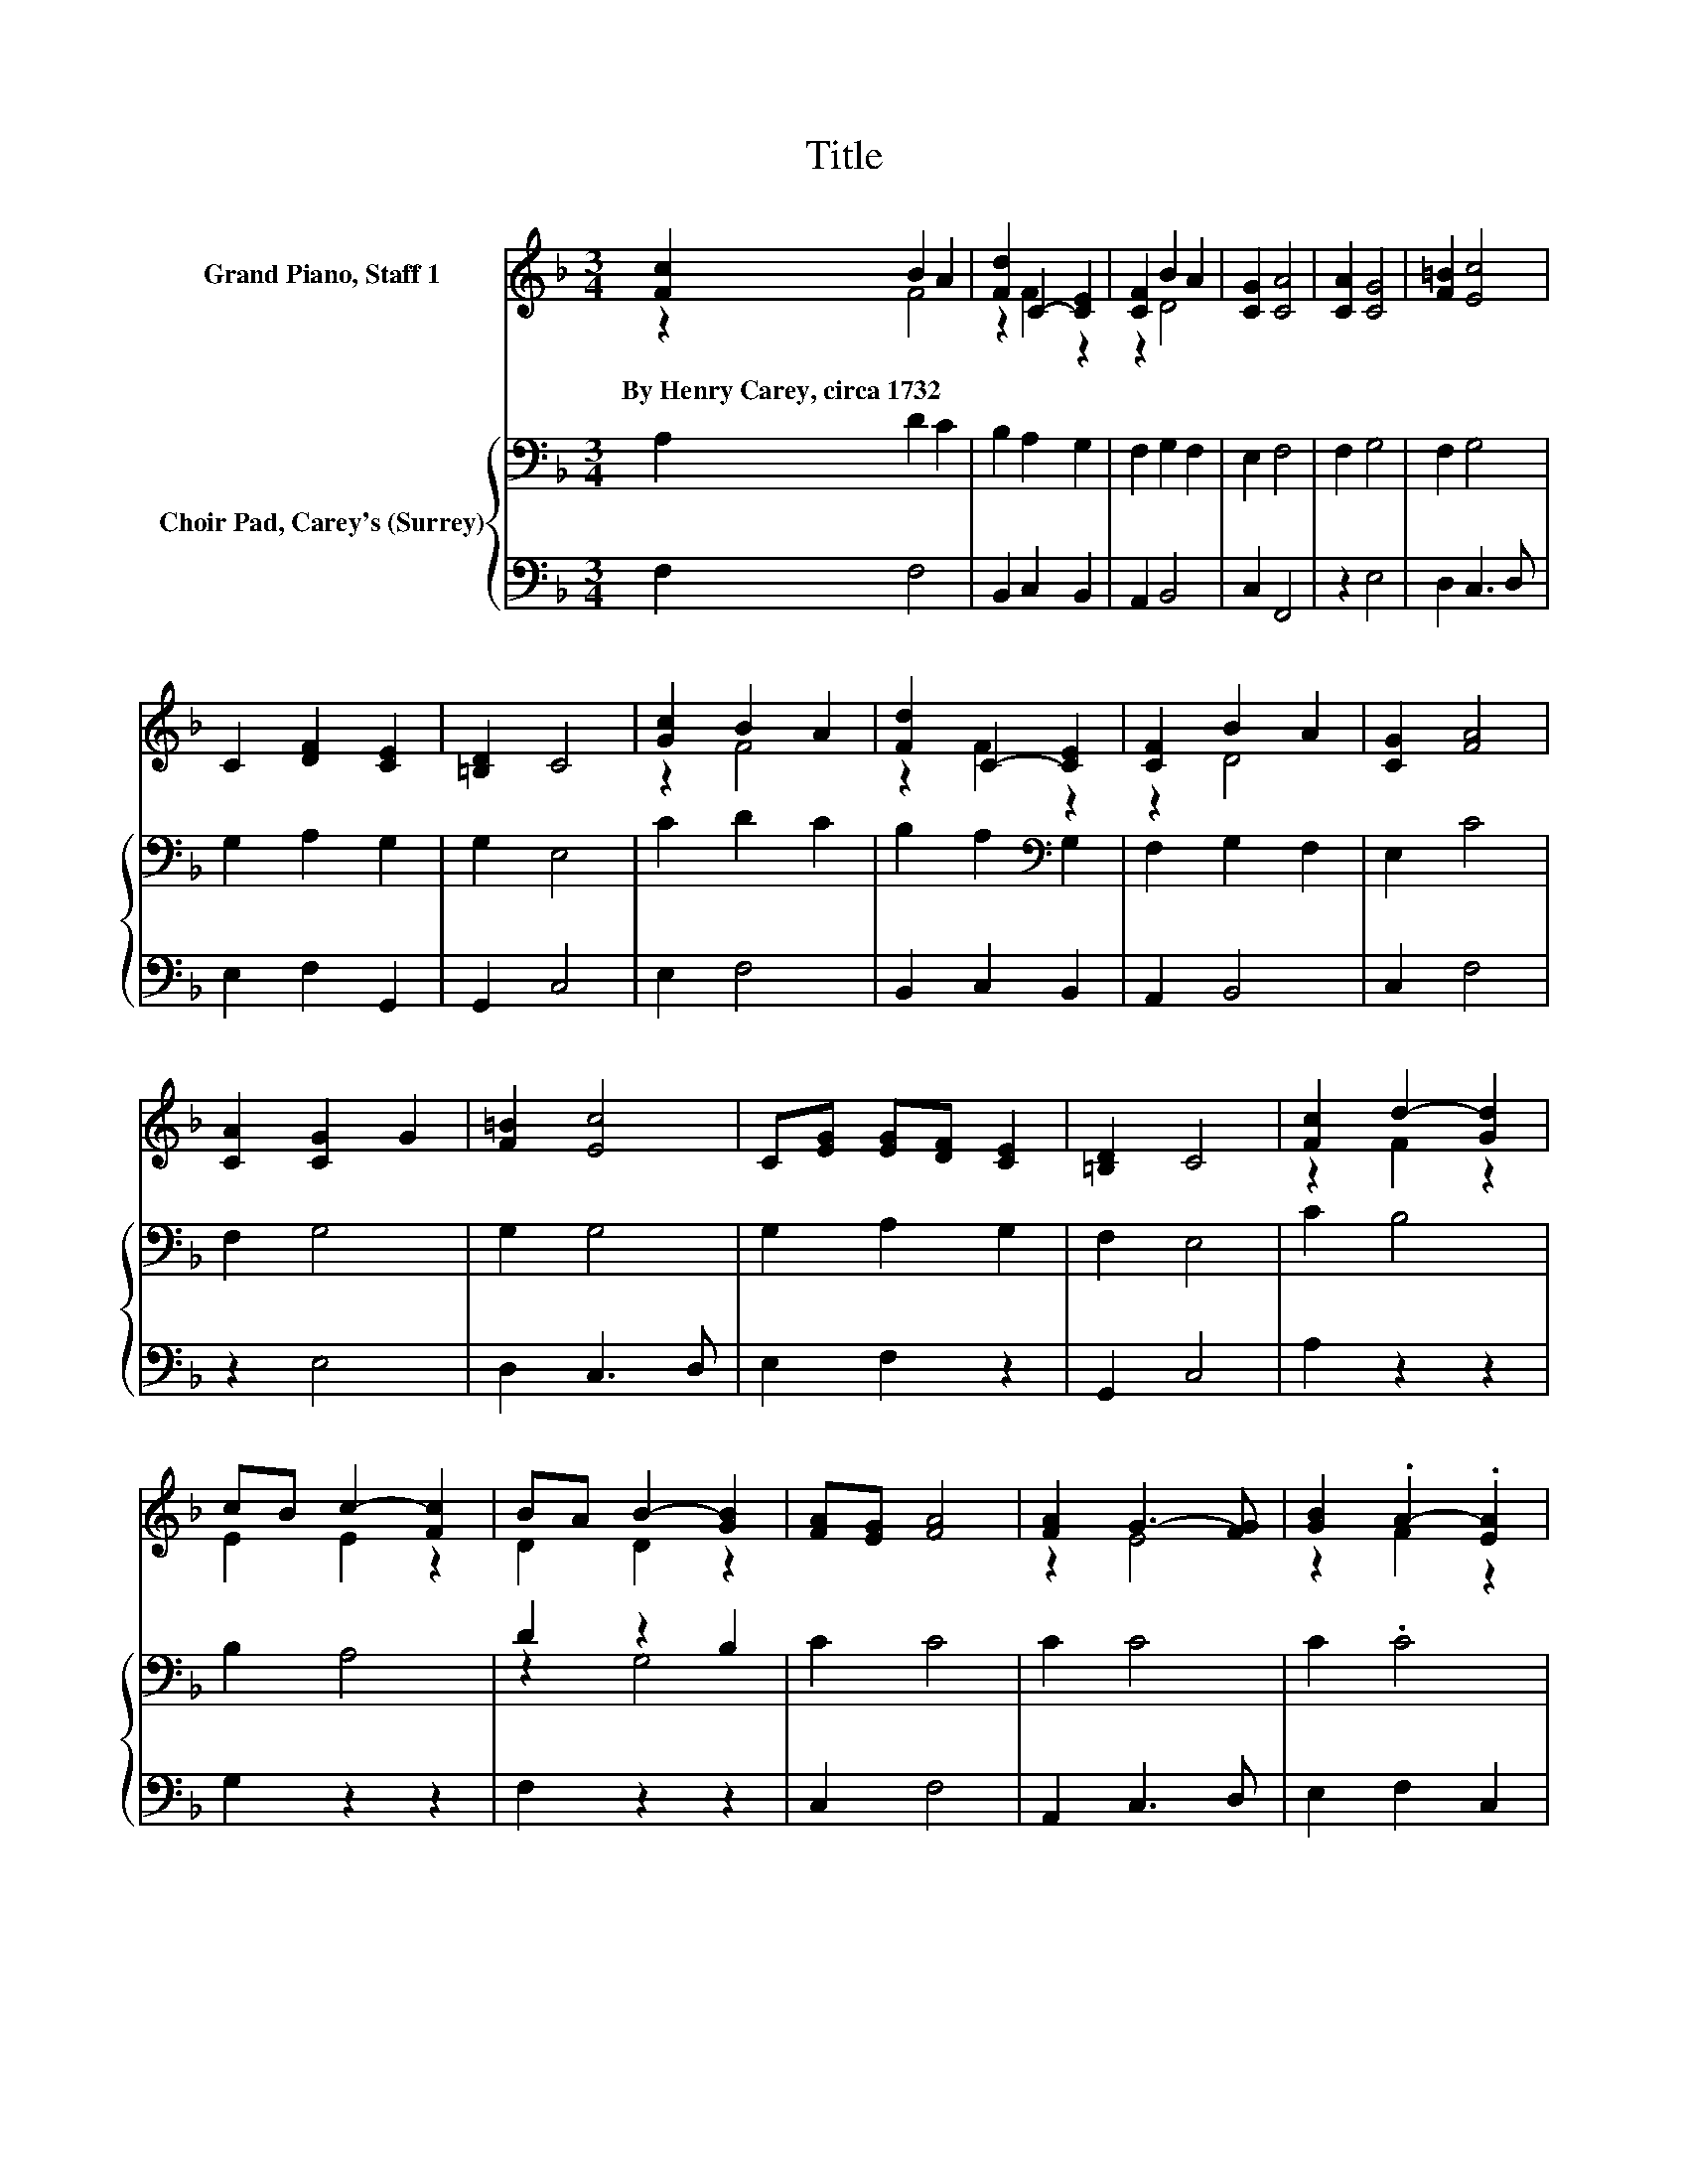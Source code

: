 X:1
T:Title
%%score ( 1 2 ) { ( 3 5 ) | 4 }
L:1/8
M:3/4
K:F
V:1 treble nm="Grand Piano, Staff 1"
V:2 treble 
V:3 bass nm="Choir Pad, Carey's (Surrey)"
V:5 bass 
V:4 bass 
V:1
 [Fc]2 B2 A2 | [Fd]2 C2- [CE]2 | [CF]2 B2 A2 | [CG]2 [CA]4 | [CA]2 [CG]4 | [F=B]2 [Ec]4 | %6
w: By~Henry~Carey,~circa~1732 * *||||||
 C2 [DF]2 [CE]2 | [=B,D]2 C4 | [Gc]2 B2 A2 | [Fd]2 C2- [CE]2 | [CF]2 B2 A2 | [CG]2 [FA]4 | %12
w: ||||||
 [CA]2 [CG]2 G2 | [F=B]2 [Ec]4 | C[EG] [EG][DF] [CE]2 | [=B,D]2 C4 | [Fc]2 d2- [Gd]2 | %17
w: |||||
 cB c2- [Fc]2 | BA B2- [GB]2 | [FA][EG] [FA]4 | [FA]2 G3- [FG] | [GB]2 .A2- .[EA]2 | %22
w: |||||
 [DF]2 [DG]2 [CF]2 | [CE]2 [CF]4- | [CF]4 z2 |] %25
w: |||
V:2
 z2 F4 | z2 F2 z2 | z2 D4 | x6 | x6 | x6 | x6 | x6 | z2 F4 | z2 F2 z2 | z2 D4 | x6 | x6 | x6 | x6 | %15
 x6 | z2 F2 z2 | E2 E2 z2 | D2 D2 z2 | x6 | z2 E4 | z2 F2 z2 | x6 | x6 | x6 |] %25
V:3
 A,2 D2 C2 | B,2 A,2 G,2 | F,2 G,2 F,2 | E,2 F,4 | F,2 G,4 | F,2 G,4 | G,2 A,2 G,2 | G,2 E,4 | %8
 C2 D2 C2 | B,2 A,2[K:bass] G,2 | F,2 G,2 F,2 | E,2 C4 | F,2 G,4 | G,2 G,4 | G,2 A,2 G,2 | %15
 F,2 E,4 | C2 B,4 | B,2 A,4 | D2 z2 B,2 | C2 C4 | C2 C4 | C2 .C4 | A,2 B,2 A,2 | G,2 A,4- | %24
 A,4 z2 |] %25
V:4
 F,2 F,4 | B,,2 C,2 B,,2 | A,,2 B,,4 | C,2 F,,4 | z2 E,4 | D,2 C,3 D, | E,2 F,2 G,,2 | G,,2 C,4 | %8
 E,2 F,4 | B,,2 C,2 B,,2 | A,,2 B,,4 | C,2 F,4 | z2 E,4 | D,2 C,3 D, | E,2 F,2 z2 | G,,2 C,4 | %16
 A,2 z2 z2 | G,2 z2 z2 | F,2 z2 z2 | C,2 F,4 | A,,2 C,3 D, | E,2 F,2 C,2 | D,2 B,,2 C,2 | %23
 C,2 F,4- | F,4 z2 |] %25
V:5
 x6 | x6 | x6 | x6 | x6 | x6 | x6 | x6 | x6 | x4[K:bass] x2 | x6 | x6 | x6 | x6 | x6 | x6 | x6 | %17
 x6 | z2 G,4 | x6 | x6 | x6 | x6 | x6 | x6 |] %25

